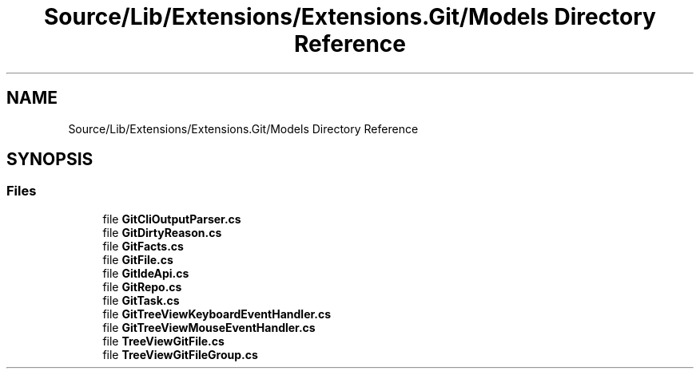 .TH "Source/Lib/Extensions/Extensions.Git/Models Directory Reference" 3 "Version 1.0.0" "Luthetus.Ide" \" -*- nroff -*-
.ad l
.nh
.SH NAME
Source/Lib/Extensions/Extensions.Git/Models Directory Reference
.SH SYNOPSIS
.br
.PP
.SS "Files"

.in +1c
.ti -1c
.RI "file \fBGitCliOutputParser\&.cs\fP"
.br
.ti -1c
.RI "file \fBGitDirtyReason\&.cs\fP"
.br
.ti -1c
.RI "file \fBGitFacts\&.cs\fP"
.br
.ti -1c
.RI "file \fBGitFile\&.cs\fP"
.br
.ti -1c
.RI "file \fBGitIdeApi\&.cs\fP"
.br
.ti -1c
.RI "file \fBGitRepo\&.cs\fP"
.br
.ti -1c
.RI "file \fBGitTask\&.cs\fP"
.br
.ti -1c
.RI "file \fBGitTreeViewKeyboardEventHandler\&.cs\fP"
.br
.ti -1c
.RI "file \fBGitTreeViewMouseEventHandler\&.cs\fP"
.br
.ti -1c
.RI "file \fBTreeViewGitFile\&.cs\fP"
.br
.ti -1c
.RI "file \fBTreeViewGitFileGroup\&.cs\fP"
.br
.in -1c
